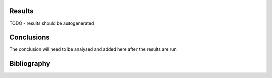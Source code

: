
Results
=====================================

TODO - results should be autogenerated


Conclusions
=====================================

The conclusion will need to be analysed and added here after the results are run


Bibliography
=====================================

